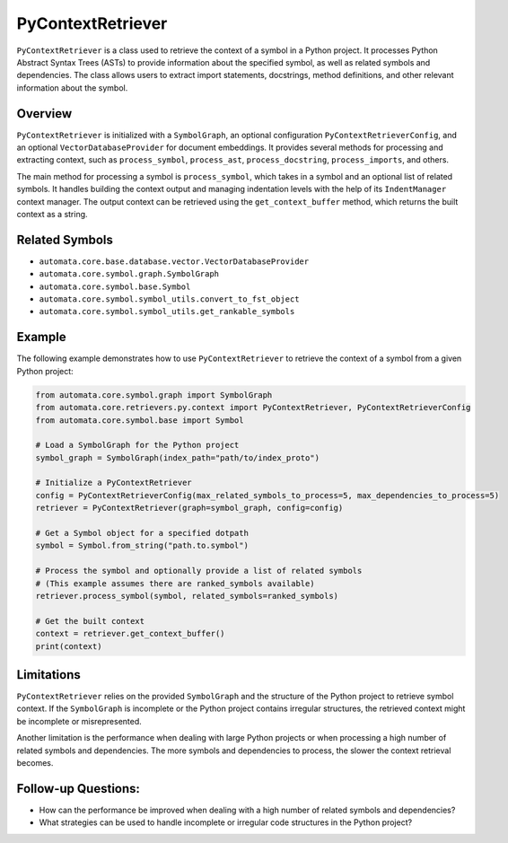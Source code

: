 PyContextRetriever
==================

``PyContextRetriever`` is a class used to retrieve the context of a
symbol in a Python project. It processes Python Abstract Syntax Trees
(ASTs) to provide information about the specified symbol, as well as
related symbols and dependencies. The class allows users to extract
import statements, docstrings, method definitions, and other relevant
information about the symbol.

Overview
--------

``PyContextRetriever`` is initialized with a ``SymbolGraph``, an
optional configuration ``PyContextRetrieverConfig``, and an optional
``VectorDatabaseProvider`` for document embeddings. It provides several
methods for processing and extracting context, such as
``process_symbol``, ``process_ast``, ``process_docstring``,
``process_imports``, and others.

The main method for processing a symbol is ``process_symbol``, which
takes in a symbol and an optional list of related symbols. It handles
building the context output and managing indentation levels with the
help of its ``IndentManager`` context manager. The output context can be
retrieved using the ``get_context_buffer`` method, which returns the
built context as a string.

Related Symbols
---------------

-  ``automata.core.base.database.vector.VectorDatabaseProvider``
-  ``automata.core.symbol.graph.SymbolGraph``
-  ``automata.core.symbol.base.Symbol``
-  ``automata.core.symbol.symbol_utils.convert_to_fst_object``
-  ``automata.core.symbol.symbol_utils.get_rankable_symbols``

Example
-------

The following example demonstrates how to use ``PyContextRetriever`` to
retrieve the context of a symbol from a given Python project:

.. code:: python

   from automata.core.symbol.graph import SymbolGraph
   from automata.core.retrievers.py.context import PyContextRetriever, PyContextRetrieverConfig
   from automata.core.symbol.base import Symbol

   # Load a SymbolGraph for the Python project
   symbol_graph = SymbolGraph(index_path="path/to/index_proto")

   # Initialize a PyContextRetriever
   config = PyContextRetrieverConfig(max_related_symbols_to_process=5, max_dependencies_to_process=5)
   retriever = PyContextRetriever(graph=symbol_graph, config=config)

   # Get a Symbol object for a specified dotpath
   symbol = Symbol.from_string("path.to.symbol")

   # Process the symbol and optionally provide a list of related symbols
   # (This example assumes there are ranked_symbols available)
   retriever.process_symbol(symbol, related_symbols=ranked_symbols)

   # Get the built context
   context = retriever.get_context_buffer()
   print(context)

Limitations
-----------

``PyContextRetriever`` relies on the provided ``SymbolGraph`` and the
structure of the Python project to retrieve symbol context. If the
``SymbolGraph`` is incomplete or the Python project contains irregular
structures, the retrieved context might be incomplete or misrepresented.

Another limitation is the performance when dealing with large Python
projects or when processing a high number of related symbols and
dependencies. The more symbols and dependencies to process, the slower
the context retrieval becomes.

Follow-up Questions:
--------------------

-  How can the performance be improved when dealing with a high number
   of related symbols and dependencies?
-  What strategies can be used to handle incomplete or irregular code
   structures in the Python project?

